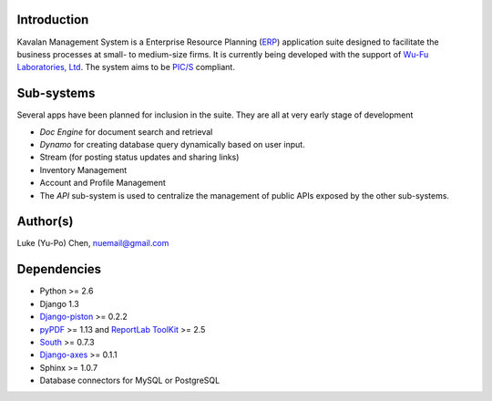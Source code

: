 Introduction
===============
Kavalan Management System is a Enterprise Resource Planning (ERP_) application suite designed to facilitate the business processes at small- to medium-size firms.
It is currently being developed with the support of `Wu-Fu Laboratories, Ltd`_. The system aims to be `PIC/S`_ compliant.

Sub-systems
================
Several apps have been planned for inclusion in the suite. They are all at very early stage of development

- *Doc Engine* for document search and retrieval
- *Dynamo* for creating database query dynamically based on user input.
- Stream (for posting status updates and sharing links)
- Inventory Management
- Account and Profile Management
- The *API* sub-system is used to centralize the management of public APIs exposed by the other sub-systems.


Author(s)
===========
Luke (Yu-Po) Chen, nuemail@gmail.com

Dependencies
==================

- Python >= 2.6
- Django 1.3
- `Django-piston`_ >= 0.2.2
- `pyPDF`_ >= 1.13 and `ReportLab ToolKit`_ >= 2.5
- `South`_ >= 0.7.3
- `Django-axes`_ >= 0.1.1
- Sphinx >= 1.0.7
- Database connectors for MySQL or PostgreSQL

.. _ERP: http://en.wikipedia.org/wiki/Enterprise_resource_planning
.. _Wu-Fu Laboratories, Ltd: http://www.wufulab.com
.. _Django-piston: https://bitbucket.org/jespern/django-piston/wiki/Home
.. _PIC/S: http://www.picscheme.org/
.. _pyPDF: http://pybrary.net/pyPdf/
.. _ReportLab ToolKit: http://www.reportlab.com/software/opensource/rl-toolkit/
.. _South: http://south.aeracode.org/
.. _Django-axes: http://code.google.com/p/django-axes/

